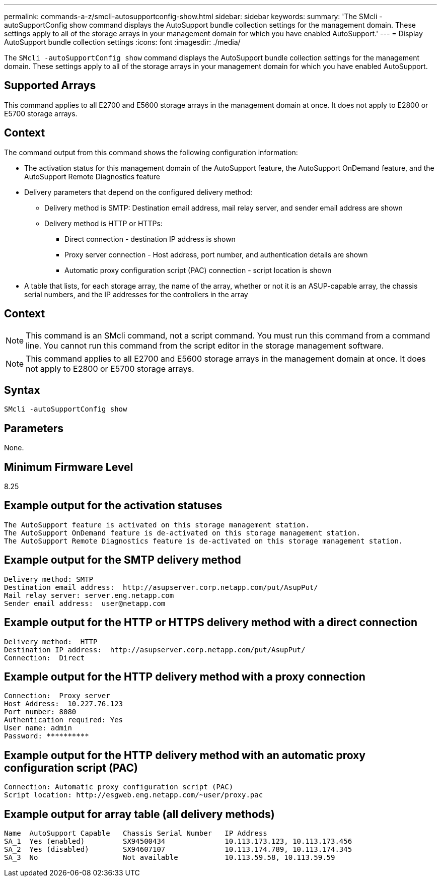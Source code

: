 ---
permalink: commands-a-z/smcli-autosupportconfig-show.html
sidebar: sidebar
keywords: 
summary: 'The SMcli -autoSupportConfig show command displays the AutoSupport bundle collection settings for the management domain. These settings apply to all of the storage arrays in your management domain for which you have enabled AutoSupport.'
---
= Display AutoSupport bundle collection settings
:icons: font
:imagesdir: ./media/

[.lead]
The `SMcli -autoSupportConfig show` command displays the AutoSupport bundle collection settings for the management domain. These settings apply to all of the storage arrays in your management domain for which you have enabled AutoSupport.

== Supported Arrays

This command applies to all E2700 and E5600 storage arrays in the management domain at once. It does not apply to E2800 or E5700 storage arrays.

== Context

The command output from this command shows the following configuration information:

* The activation status for this management domain of the AutoSupport feature, the AutoSupport OnDemand feature, and the AutoSupport Remote Diagnostics feature
* Delivery parameters that depend on the configured delivery method:
 ** Delivery method is SMTP: Destination email address, mail relay server, and sender email address are shown
 ** Delivery method is HTTP or HTTPs:
  *** Direct connection - destination IP address is shown
  *** Proxy server connection - Host address, port number, and authentication details are shown
  *** Automatic proxy configuration script (PAC) connection - script location is shown
* A table that lists, for each storage array, the name of the array, whether or not it is an ASUP-capable array, the chassis serial numbers, and the IP addresses for the controllers in the array

== Context

[NOTE]
====
This command is an SMcli command, not a script command. You must run this command from a command line. You cannot run this command from the script editor in the storage management software.
====

[NOTE]
====
This command applies to all E2700 and E5600 storage arrays in the management domain at once. It does not apply to E2800 or E5700 storage arrays.
====

== Syntax

----
SMcli -autoSupportConfig show
----

== Parameters

None.

== Minimum Firmware Level

8.25

== Example output for the activation statuses

----
The AutoSupport feature is activated on this storage management station.
The AutoSupport OnDemand feature is de-activated on this storage management station.
The AutoSupport Remote Diagnostics feature is de-activated on this storage management station.
----

== Example output for the SMTP delivery method

----
Delivery method: SMTP
Destination email address:  http://asupserver.corp.netapp.com/put/AsupPut/
Mail relay server: server.eng.netapp.com
Sender email address:  user@netapp.com
----

== Example output for the HTTP or HTTPS delivery method with a direct connection

----
Delivery method:  HTTP
Destination IP address:  http://asupserver.corp.netapp.com/put/AsupPut/
Connection:  Direct
----

== Example output for the HTTP delivery method with a proxy connection

----
Connection:  Proxy server
Host Address:  10.227.76.123
Port number: 8080
Authentication required: Yes
User name: admin
Password: **********
----

== Example output for the HTTP delivery method with an automatic proxy configuration script (PAC)

----
Connection: Automatic proxy configuration script (PAC)
Script location: http://esgweb.eng.netapp.com/~user/proxy.pac
----

== Example output for array table (all delivery methods)

----

Name  AutoSupport Capable   Chassis Serial Number   IP Address
SA_1  Yes (enabled)         SX94500434              10.113.173.123, 10.113.173.456
SA_2  Yes (disabled)        SX94607107              10.113.174.789, 10.113.174.345
SA_3  No                    Not available           10.113.59.58, 10.113.59.59
----
